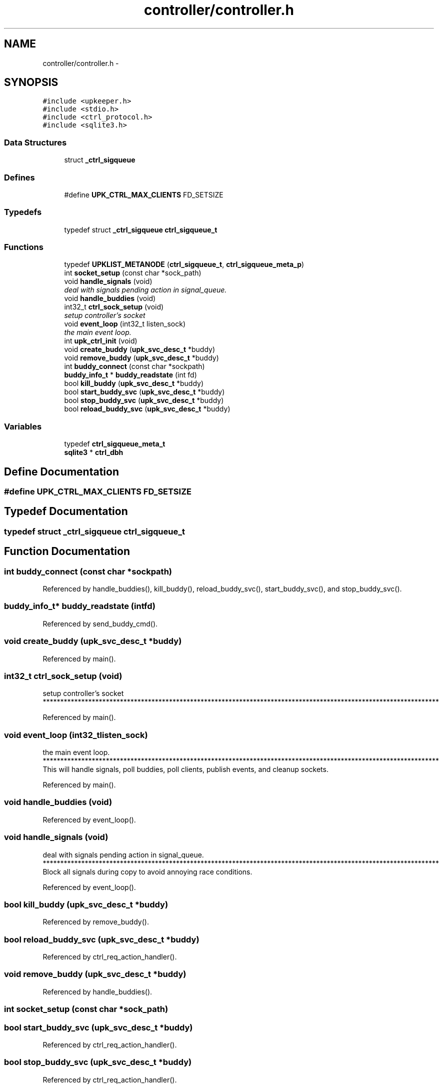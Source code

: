 .TH "controller/controller.h" 3 "Wed Dec 7 2011" "Version 1" "upkeeper" \" -*- nroff -*-
.ad l
.nh
.SH NAME
controller/controller.h \- 
.SH SYNOPSIS
.br
.PP
\fC#include <upkeeper.h>\fP
.br
\fC#include <stdio.h>\fP
.br
\fC#include <ctrl_protocol.h>\fP
.br
\fC#include <sqlite3.h>\fP
.br

.SS "Data Structures"

.in +1c
.ti -1c
.RI "struct \fB_ctrl_sigqueue\fP"
.br
.in -1c
.SS "Defines"

.in +1c
.ti -1c
.RI "#define \fBUPK_CTRL_MAX_CLIENTS\fP   FD_SETSIZE"
.br
.in -1c
.SS "Typedefs"

.in +1c
.ti -1c
.RI "typedef struct \fB_ctrl_sigqueue\fP \fBctrl_sigqueue_t\fP"
.br
.in -1c
.SS "Functions"

.in +1c
.ti -1c
.RI "typedef \fBUPKLIST_METANODE\fP (\fBctrl_sigqueue_t\fP, \fBctrl_sigqueue_meta_p\fP)"
.br
.ti -1c
.RI "int \fBsocket_setup\fP (const char *sock_path)"
.br
.ti -1c
.RI "void \fBhandle_signals\fP (void)"
.br
.RI "\fIdeal with signals pending action in signal_queue. \fP"
.ti -1c
.RI "void \fBhandle_buddies\fP (void)"
.br
.ti -1c
.RI "int32_t \fBctrl_sock_setup\fP (void)"
.br
.RI "\fIsetup controller's socket \fP"
.ti -1c
.RI "void \fBevent_loop\fP (int32_t listen_sock)"
.br
.RI "\fIthe main event loop. \fP"
.ti -1c
.RI "int \fBupk_ctrl_init\fP (void)"
.br
.ti -1c
.RI "void \fBcreate_buddy\fP (\fBupk_svc_desc_t\fP *buddy)"
.br
.ti -1c
.RI "void \fBremove_buddy\fP (\fBupk_svc_desc_t\fP *buddy)"
.br
.ti -1c
.RI "int \fBbuddy_connect\fP (const char *sockpath)"
.br
.ti -1c
.RI "\fBbuddy_info_t\fP * \fBbuddy_readstate\fP (int fd)"
.br
.ti -1c
.RI "bool \fBkill_buddy\fP (\fBupk_svc_desc_t\fP *buddy)"
.br
.ti -1c
.RI "bool \fBstart_buddy_svc\fP (\fBupk_svc_desc_t\fP *buddy)"
.br
.ti -1c
.RI "bool \fBstop_buddy_svc\fP (\fBupk_svc_desc_t\fP *buddy)"
.br
.ti -1c
.RI "bool \fBreload_buddy_svc\fP (\fBupk_svc_desc_t\fP *buddy)"
.br
.in -1c
.SS "Variables"

.in +1c
.ti -1c
.RI "typedef \fBctrl_sigqueue_meta_t\fP"
.br
.ti -1c
.RI "\fBsqlite3\fP * \fBctrl_dbh\fP"
.br
.in -1c
.SH "Define Documentation"
.PP 
.SS "#define UPK_CTRL_MAX_CLIENTS   FD_SETSIZE"
.SH "Typedef Documentation"
.PP 
.SS "typedef struct \fB_ctrl_sigqueue\fP \fBctrl_sigqueue_t\fP"
.SH "Function Documentation"
.PP 
.SS "int buddy_connect (const char *sockpath)"
.PP
Referenced by handle_buddies(), kill_buddy(), reload_buddy_svc(), start_buddy_svc(), and stop_buddy_svc().
.SS "\fBbuddy_info_t\fP* buddy_readstate (intfd)"
.PP
Referenced by send_buddy_cmd().
.SS "void create_buddy (\fBupk_svc_desc_t\fP *buddy)"
.PP
Referenced by main().
.SS "int32_t ctrl_sock_setup (void)"
.PP
setup controller's socket ***************************************************************************************************************** 
.PP
Referenced by main().
.SS "void event_loop (int32_tlisten_sock)"
.PP
the main event loop. ***************************************************************************************************************** This will handle signals, poll buddies, poll clients, publish events, and cleanup sockets. 
.PP
Referenced by main().
.SS "void handle_buddies (void)"
.PP
Referenced by event_loop().
.SS "void handle_signals (void)"
.PP
deal with signals pending action in signal_queue. ***************************************************************************************************************** Block all signals during copy to avoid annoying race conditions. 
.PP
Referenced by event_loop().
.SS "bool kill_buddy (\fBupk_svc_desc_t\fP *buddy)"
.PP
Referenced by remove_buddy().
.SS "bool reload_buddy_svc (\fBupk_svc_desc_t\fP *buddy)"
.PP
Referenced by ctrl_req_action_handler().
.SS "void remove_buddy (\fBupk_svc_desc_t\fP *buddy)"
.PP
Referenced by handle_buddies().
.SS "int socket_setup (const char *sock_path)"
.SS "bool start_buddy_svc (\fBupk_svc_desc_t\fP *buddy)"
.PP
Referenced by ctrl_req_action_handler().
.SS "bool stop_buddy_svc (\fBupk_svc_desc_t\fP *buddy)"
.PP
Referenced by ctrl_req_action_handler().
.SS "int upk_ctrl_init (void)"****************************************************************************************************************** 
.SS "typedef UPKLIST_METANODE (\fBctrl_sigqueue_t\fP, \fBctrl_sigqueue_meta_p\fP)"
.SH "Variable Documentation"
.PP 
.SS "\fBsqlite3\fP* \fBctrl_dbh\fP"
.SS "typedef \fBctrl_sigqueue_meta_t\fP"
.SH "Author"
.PP 
Generated automatically by Doxygen for upkeeper from the source code.
